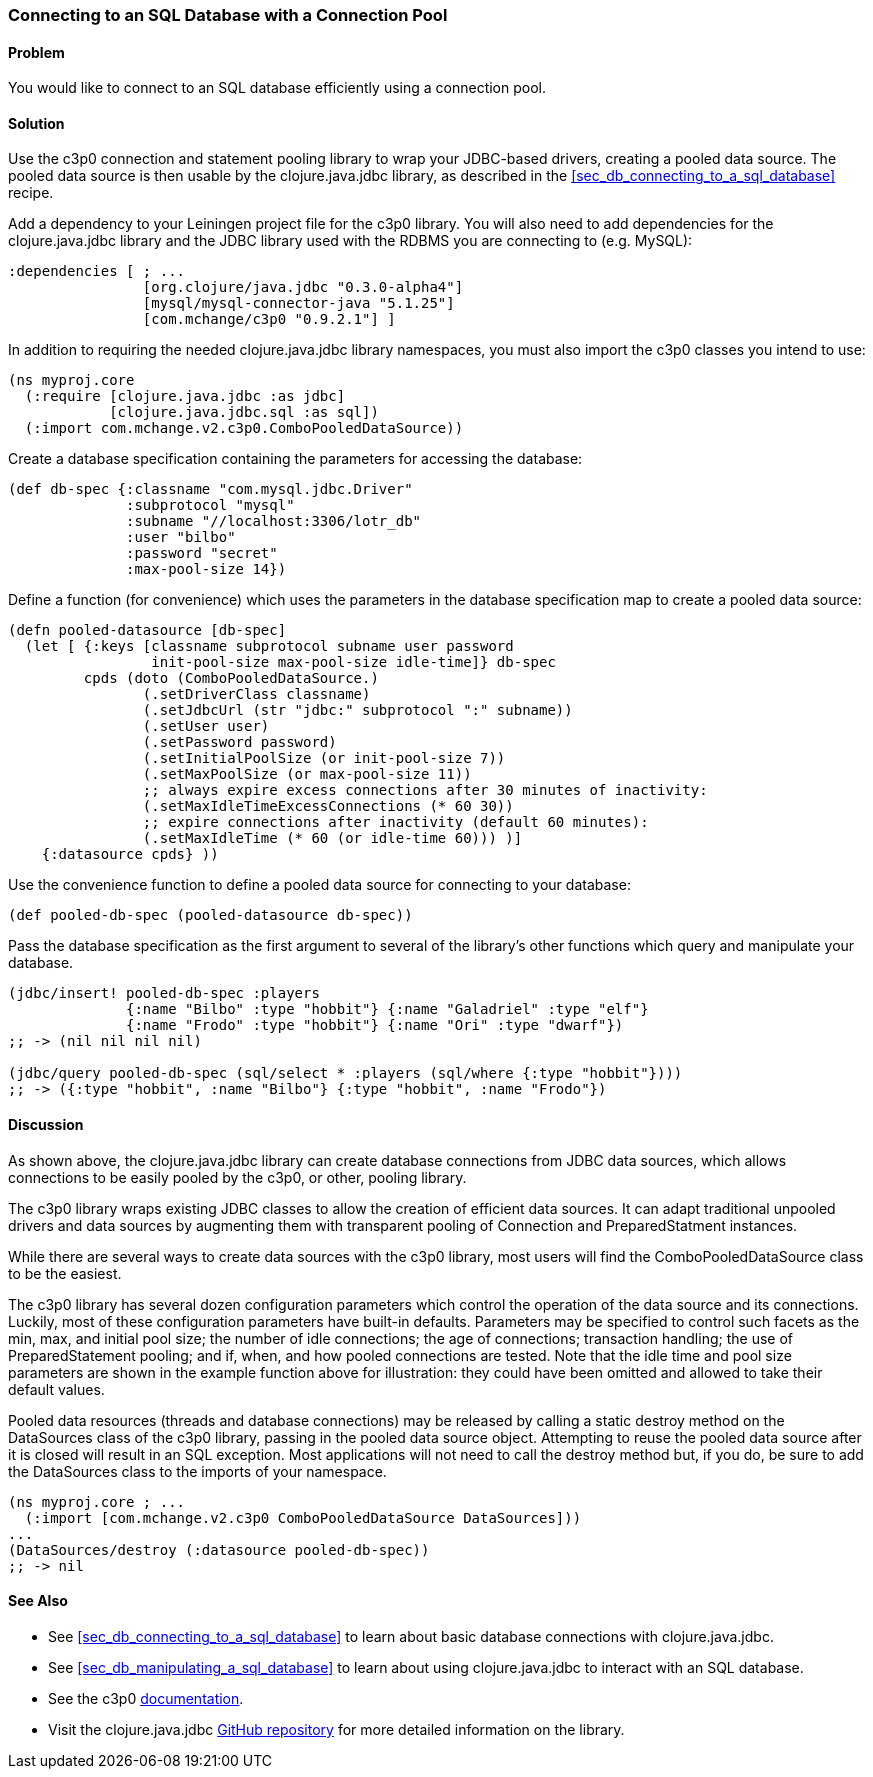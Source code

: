 [au="Tom Hicks"]
[[sec_db_connecting_with_a_connection_pooling]]
=== Connecting to an SQL Database with a Connection Pool

==== Problem

You would like to connect to an SQL database efficiently using a connection pool.

==== Solution

Use the +c3p0+ connection and statement pooling library to wrap your JDBC-based
drivers, creating a pooled data source. The pooled data source is then usable
by the +clojure.java.jdbc+ library, as described in the
<<sec_db_connecting_to_a_sql_database>> recipe.

Add a dependency to your Leiningen project file for the +c3p0+ library. You
will also need to add dependencies for the +clojure.java.jdbc+ library and the
JDBC library used with the RDBMS you are connecting to (e.g. MySQL):

[source,clojure]
----
:dependencies [ ; ...
                [org.clojure/java.jdbc "0.3.0-alpha4"]
                [mysql/mysql-connector-java "5.1.25"]
                [com.mchange/c3p0 "0.9.2.1"] ]
----

In addition to requiring the needed +clojure.java.jdbc+ library namespaces,
you must also import the +c3p0+ classes you intend to use:

[source,clojure]
----
(ns myproj.core
  (:require [clojure.java.jdbc :as jdbc]
            [clojure.java.jdbc.sql :as sql])
  (:import com.mchange.v2.c3p0.ComboPooledDataSource))
----

Create a database specification containing the parameters for accessing the
database:

[source,clojure]
----
(def db-spec {:classname "com.mysql.jdbc.Driver"
              :subprotocol "mysql"
              :subname "//localhost:3306/lotr_db"
              :user "bilbo"
              :password "secret"
              :max-pool-size 14})
----

Define a function (for convenience) which uses the parameters in the database
specification map to create a pooled data source:

[source,clojure]
----
(defn pooled-datasource [db-spec]
  (let [ {:keys [classname subprotocol subname user password
                 init-pool-size max-pool-size idle-time]} db-spec
         cpds (doto (ComboPooledDataSource.)
                (.setDriverClass classname)
                (.setJdbcUrl (str "jdbc:" subprotocol ":" subname))
                (.setUser user)
                (.setPassword password)
                (.setInitialPoolSize (or init-pool-size 7))
                (.setMaxPoolSize (or max-pool-size 11))
                ;; always expire excess connections after 30 minutes of inactivity:
                (.setMaxIdleTimeExcessConnections (* 60 30))
                ;; expire connections after inactivity (default 60 minutes):
                (.setMaxIdleTime (* 60 (or idle-time 60))) )]
    {:datasource cpds} ))
----

Use the convenience function to define a pooled data source for connecting to
your database:

[source,clojure]
----
(def pooled-db-spec (pooled-datasource db-spec))
----

Pass the database specification as the first argument to several of the
library's other functions which query and manipulate your database.

[source,clojure]
----
(jdbc/insert! pooled-db-spec :players
              {:name "Bilbo" :type "hobbit"} {:name "Galadriel" :type "elf"}
              {:name "Frodo" :type "hobbit"} {:name "Ori" :type "dwarf"})
;; -> (nil nil nil nil)

(jdbc/query pooled-db-spec (sql/select * :players (sql/where {:type "hobbit"})))
;; -> ({:type "hobbit", :name "Bilbo"} {:type "hobbit", :name "Frodo"})
----

==== Discussion

As shown above, the +clojure.java.jdbc+ library can create database
connections from JDBC data sources, which allows connections to be easily
pooled by the +c3p0+, or other, pooling library.

The +c3p0+ library wraps existing JDBC classes to allow the creation of
efficient data sources. It can adapt traditional unpooled drivers and
data sources by augmenting them with transparent pooling of +Connection+
and +PreparedStatment+ instances.

While there are several ways to create data sources with the +c3p0+ library,
most users will find the +ComboPooledDataSource+ class to be the easiest.

The +c3p0+ library has several dozen configuration parameters which control
the operation of the data source and its connections. Luckily, most of these
configuration parameters have built-in defaults. Parameters may be specified
to control such facets as the min, max, and initial pool size; the number of
idle connections; the age of connections; transaction handling; the use of
+PreparedStatement+ pooling; and if, when, and how pooled connections are
tested. Note that the idle time and pool size parameters are shown in the
example function above for illustration: they could have been omitted and
allowed to take their default values.

Pooled data resources (threads and database connections) may be released by
calling a static +destroy+ method on the +DataSources+ class of the +c3p0+
library, passing in the pooled data source object. Attempting to reuse the
pooled data source after it is closed will result in an SQL exception.
Most applications will not need to call the +destroy+ method but, if you do,
be sure to add the +DataSources+ class to the imports of your namespace.

[source,clojure]
----
(ns myproj.core ; ...
  (:import [com.mchange.v2.c3p0 ComboPooledDataSource DataSources]))
...
(DataSources/destroy (:datasource pooled-db-spec))
;; -> nil
----

==== See Also

* See <<sec_db_connecting_to_a_sql_database>> to learn about basic database connections with +clojure.java.jdbc+.
* See <<sec_db_manipulating_a_sql_database>> to learn about using +clojure.java.jdbc+ to interact with an SQL database.

* See the +c3p0+ http://www.mchange.com/projects/c3p0/[documentation].
* Visit the +clojure.java.jdbc+ https://github.com/clojure/java.jdbc[GitHub repository] for more detailed information on the library.
